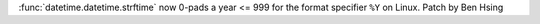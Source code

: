:func:`datetime.datetime.strftime` now 0-pads a year <= 999 for the format specifier ``%Y`` on Linux.
Patch by Ben Hsing

